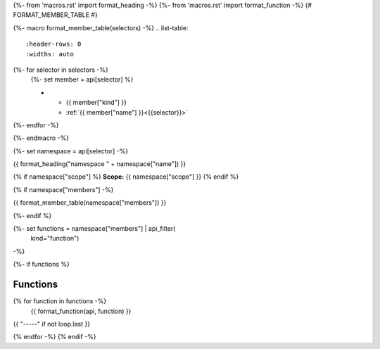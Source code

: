 
{%- from 'macros.rst' import format_heading -%}
{%- from 'macros.rst' import format_function -%}
{# FORMAT_MEMBER_TABLE #}

{%- macro format_member_table(selectors) -%}
.. list-table::
   :header-rows: 0
   :widths: auto

{%- for selector in selectors -%}
   {%- set member = api[selector] %}

   * - {{ member["kind"] }}
     - :ref:`{{ member["name"] }}<{{selector}}>`
{%- endfor -%}

{%- endmacro -%}

{%- set namespace = api[selector] -%}

.. _{{selector}}:

{{ format_heading("namespace " + namespace["name"]) }}

{% if namespace["scope"] %}
**Scope:** {{ namespace["scope"] }}
{% endif %}

{% if namespace["members"] -%}

{{ format_member_table(namespace["members"]) }}

{%- endif %}

{%- set functions = namespace["members"] | api_filter(
       kind="function")
-%}

{%- if functions %}

Functions
---------

{% for function in functions -%}
    {{ format_function(api, function) }}

{{ "-----" if not loop.last }}

{% endfor -%}
{% endif -%}
